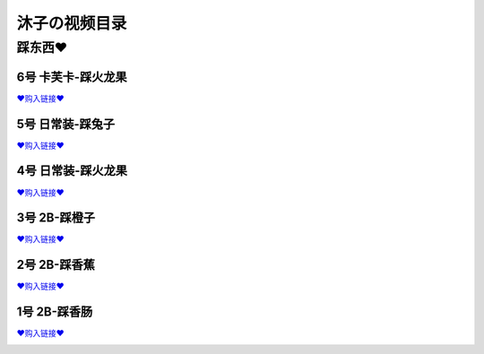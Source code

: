 沐子の视频目录
===================================

踩东西♥
-------------
6号 卡芙卡-踩火龙果
^^^^^^^^^^^^^^^^
`♥购入链接♥ <https://muzi0v0.usells.com/p/Cidii9>`_

.. image:: ../../images/【沐子0v0】卡芙卡踩火龙果.png

5号 日常装-踩兔子
^^^^^^^^^^^^^^^^
`♥购入链接♥ <https://muzi0v0.usells.com/p/7jjTCh>`_

.. image:: ../../images/【沐子0v0】15cm粗跟漆皮踩兔子.png

4号 日常装-踩火龙果
^^^^^^^^^^^^^^^^
`♥购入链接♥ <https://muzi0v0.usells.com/p/foSdvR>`_

.. image:: ../../images/【沐子0v0】15cm粗跟漆皮踩火龙果.png

3号 2B-踩橙子
^^^^^^^^^^^^^^^^
`♥购入链接♥ <https://muzi0v0.usells.com/p/NNzzIw>`_

.. image:: ../../images/【沐子0v0】2B-踩橙子.png

2号 2B-踩香蕉
^^^^^^^^^^^^^^^^
`♥购入链接♥ <https://muzi0v0.usells.com/p/x5LyZZ>`_

.. image:: ../../images/【沐子0v0】2B-踩香蕉.png

1号 2B-踩香肠
^^^^^^^^^^^^^^^^
`♥购入链接♥ <https://muzi0v0.usells.com/p/TnrIA1>`_

.. image:: ../../images/【沐子0v0】2B-踩香肠.png


